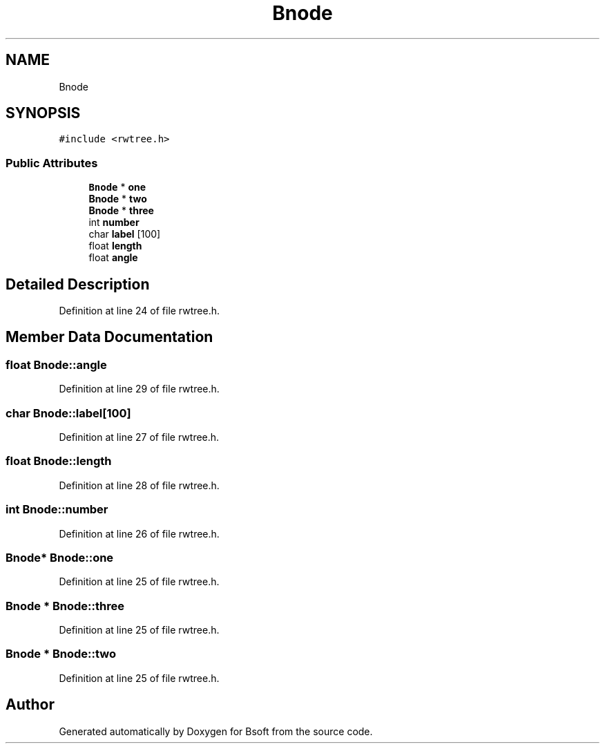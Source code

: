 .TH "Bnode" 3 "Wed Sep 1 2021" "Version 2.1.0" "Bsoft" \" -*- nroff -*-
.ad l
.nh
.SH NAME
Bnode
.SH SYNOPSIS
.br
.PP
.PP
\fC#include <rwtree\&.h>\fP
.SS "Public Attributes"

.in +1c
.ti -1c
.RI "\fBBnode\fP * \fBone\fP"
.br
.ti -1c
.RI "\fBBnode\fP * \fBtwo\fP"
.br
.ti -1c
.RI "\fBBnode\fP * \fBthree\fP"
.br
.ti -1c
.RI "int \fBnumber\fP"
.br
.ti -1c
.RI "char \fBlabel\fP [100]"
.br
.ti -1c
.RI "float \fBlength\fP"
.br
.ti -1c
.RI "float \fBangle\fP"
.br
.in -1c
.SH "Detailed Description"
.PP 
Definition at line 24 of file rwtree\&.h\&.
.SH "Member Data Documentation"
.PP 
.SS "float Bnode::angle"

.PP
Definition at line 29 of file rwtree\&.h\&.
.SS "char Bnode::label[100]"

.PP
Definition at line 27 of file rwtree\&.h\&.
.SS "float Bnode::length"

.PP
Definition at line 28 of file rwtree\&.h\&.
.SS "int Bnode::number"

.PP
Definition at line 26 of file rwtree\&.h\&.
.SS "\fBBnode\fP* Bnode::one"

.PP
Definition at line 25 of file rwtree\&.h\&.
.SS "\fBBnode\fP * Bnode::three"

.PP
Definition at line 25 of file rwtree\&.h\&.
.SS "\fBBnode\fP * Bnode::two"

.PP
Definition at line 25 of file rwtree\&.h\&.

.SH "Author"
.PP 
Generated automatically by Doxygen for Bsoft from the source code\&.
